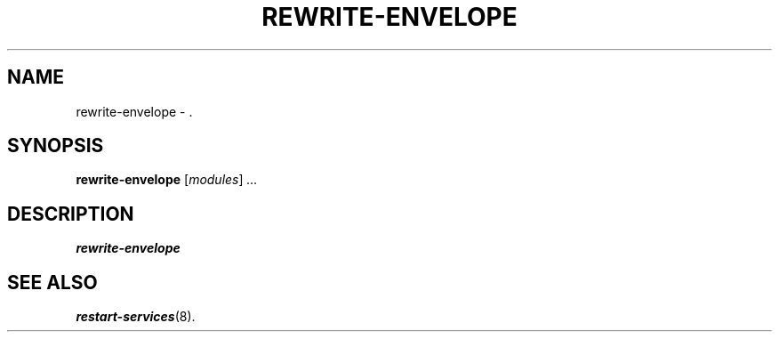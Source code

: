 .\"                                      Hey, EMACS: -*- nroff -*-
.\" (C) Copyright 2017 Clay Freeman <git@clayfreeman.com>.
.\"
.TH REWRITE-ENVELOPE 8 "December 12 2017"
.\" Please adjust this date whenever revising the manpage.
.\"
.\" Some roff macros, for reference:
.\" .nh        disable hyphenation
.\" .hy        enable hyphenation
.\" .ad l      left justify
.\" .ad b      justify to both left and right margins
.\" .nf        disable filling
.\" .fi        enable filling
.\" .br        insert line break
.\" .sp <n>    insert n+1 empty lines
.\" for manpage-specific macros, see man(7)
.SH NAME
rewrite-envelope \- .
.SH SYNOPSIS
.B rewrite-envelope
.RI [ modules ] " ..."
.SH DESCRIPTION
.B rewrite-envelope
.
.SH SEE ALSO
.BR restart-services (8).
